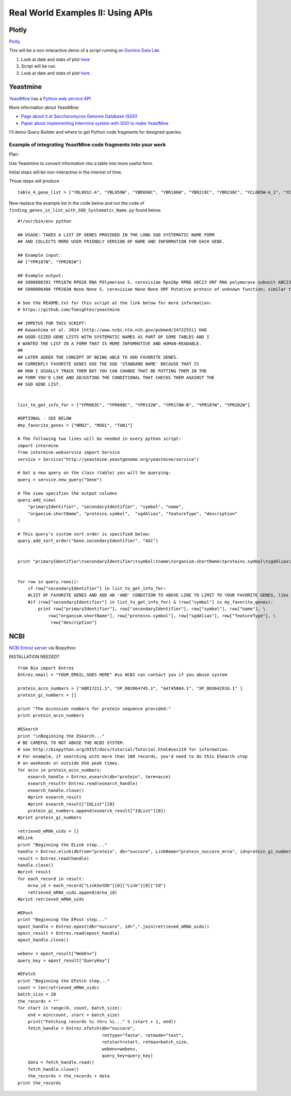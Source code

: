 .. contents::
   :depth: 3.0
..

Real World Examples II: Using APIs
==================================

Plotly
------

`Plotly <https://plot.ly/~wayne461/42/file-size-distribution-of-all-105222-protein-data-bank-entries-as-of-jan-7-2015/>`__

This will be a non-interactive demo of a script running on `Domino Data
Lab <http://www.dominodatalab.com/>`__.

1. Look at date and stats of plot
   `here <https://plot.ly/~wayne461/42/file-size-distribution-of-all-105222-protein-data-bank-entries-as-of-jan-7-2015/>`__

2. Script will be run.

3. Look at date and stats of plot
   `here <https://plot.ly/~wayne461/42/file-size-distribution-of-all-105222-protein-data-bank-entries-as-of-jan-7-2015/>`__

Yeastmine
---------

`YeastMine <http://yeastmine.yeastgenome.org/yeastmine/begin.do>`__ has
a `Python web service
API <http://yeastmine.yeastgenome.org/yeastmine/api.do?subtab=python>`__

More information about YeastMine:

-  `Page about it at Saccharomyces Genome Database
   (SGD) <http://www.yeastgenome.org/help/analyze/yeastmine-help-page>`__

-  `Paper about implementing Intermine system with SGD to make
   YeastMine <http://www.ncbi.nlm.nih.gov/pubmed/22434830>`__

I'll demo Query Builder and where to get Python code fragments for
designed queries.

Example of integrating YeastMine code fragments into your work
^^^^^^^^^^^^^^^^^^^^^^^^^^^^^^^^^^^^^^^^^^^^^^^^^^^^^^^^^^^^^^

Plan:

Use Yeastmine to convert information into a table into more useful form.

Initial steps will be non-interactive in the interest of time.

Those steps will produce

::

    table_4_gene_list = ["YBL091C-A", "YBL059W", "YBR090C", "YBR186W", "YBR219C", "YBR230C", "YCL005W-A_1", "YCL005W-A_2", "YCR028C-A", "YCR097W_2", "YDL219W", "YDL189W", "YDL137W", "YDL125C", "YDL082W", "YDL079C", "YDL064W", "YDR059C", "YDR099W", "YDR305C", "YDR318W", "YDR367W", "YDR381W", "YDR381C-A", "YDR535C", "YER003C", "YER007C-A", "YER014C-A", "YER044C-A", "YER131W", "YER179W", "YFL039C", "YFL034C-B", "YFL031W", "YFR045W", "YGL251C", "YGL187C", "YGL183C", "YGL033W", "YGR029W", "YGR183C", "YGR225W", "YHR012W", "YHR039C-A", "YHR041C", "YHR079C-A", "YHR123W", "YHR141C", "YHR218W", "YIL148W", "YIL111W", "YIL073C", "YIL004C", "YJL189W", "YJL041W", "YJL031C", "YJL024C", "YJR079W", "YJR094W-A", "YJR112W-A", "YKL006C-A", "YKR005C", "YLL050C", "YLR054C", "YLR078C", "YLR128W", "YLR199C", "YLR202C", "YLR211C", "YLR275W", "YLR333C", "YLR445W", "YML085C", "YML067C", "YML036W", "YML025C", "YML024W", "YML017W", "YMR194C-B", "YMR242C", "YMR292W", "YNL312W", "YNL138W-A", "YNL130C", "YNL066W", "YNL050C", "YNL044W", "YNR053C", "YOL047C", "snR17A", "YOR318C", "YPL241C", "YPL230W", "snR17B", "YPR010C-A", "YPR153W"]

Now replace the example list in the code below and run the code of
``finding_genes_in_list_with_SGD_Systematic_Name.py`` found below.

::

    #!/usr/bin/env python

    ## USAGE: TAKES A LIST OF GENES PROVIDED IN THE LONG SGD SYSTEMATIC NAME FORM
    ## AND COLLECTS MORE USER FRIENDLY VERSION OF NAME AND INFORMATION FOR EACH GENE.

    ## Example input:
    ## ["YPR187W", "YPR202W"]

    ## Example output:
    ## S000006391 YPR187W RPO26 RNA POlymerase S. cerevisiae Rpo26p RPB6 ABC23 ORF RNA polymerase subunit ABC23; common to RNA polymerases I, II, and III; part of central core; similar to bacterial omega subunit
    ## S000006406 YPR202W None None S. cerevisiae None None ORF Putative protein of unknown function; similar to telomere-encoded helicases; down-regulated at low calcium levels; YPR202W is not an essential gene; transcript is predicted to be spliced but there is no evidence that it is spliced in vivo

    # See the README.txt for this script at the link below for more information:
    # https://github.com/fomightez/yeastmine

    ## IMPETUS FOR THIS SCRIPT:
    ## Kawashima et al. 2014 [http://www.ncbi.nlm.nih.gov/pubmed/24722551] HAD
    ## GOOD-SIZED GENE LISTS WITH SYSTEMATIC NAMES AS PART OF SOME TABLES AND I
    # WANTED THE LIST IN A FORM THAT IS MORE INFORMATIVE AND HUMAN-READABLE.
    ##
    ## LATER ADDED THE CONCEPT OF BEING ABLE TO ADD FAVORITE GENES.
    ## CURRENTLY FAVORITE GENES USE THE SGD 'STANDARD NAME' BECAUSE THAT IS
    ## HOW I USUALLY TRACK THEM BUT YOU CAN CHANGE THAT BE PUTTING THEM IN THE
    ## FORM YOU'D LIKE AND ADJUSTING THE CONDITIONAL THAT CHECKS THEM AGAINST THE
    ## SGD GENE LIST.


    list_to_get_info_for = ["YPR063C", "YPR098C", "YPR132W", "YPR170W-B", "YPR187W", "YPR202W"]

    #OPTIONAL - SEE BELOW
    #my_favorite_genes = ["NMD2", "MUD1", "TAN1"]

    # The following two lines will be needed in every python script:
    import intermine
    from intermine.webservice import Service
    service = Service("http://yeastmine.yeastgenome.org/yeastmine/service")

    # Get a new query on the class (table) you will be querying:
    query = service.new_query("Gene")

    # The view specifies the output columns
    query.add_view(
        "primaryIdentifier", "secondaryIdentifier", "symbol", "name",
        "organism.shortName", "proteins.symbol",  "sgdAlias", "featureType", "description"
    )

    # This query's custom sort order is specified below:
    query.add_sort_order("Gene.secondaryIdentifier", "ASC")


    print "primaryIdentifier\tsecondaryIdentifier\tsymbol\tname\torganism.shortName\tproteins.symbol\tsgdAlias\tfeatureType\tdescription"


    for row in query.rows():
        if row["secondaryIdentifier"] in list_to_get_info_for:
        #LIST OF FAVORITE GENES AND ADD AN 'AND' CONDITION TO ABOVE LINE TO LIMIT TO YOUR FAVORITE GENES, like so:
        #if (row["secondaryIdentifier"] in list_to_get_info_for) & (row["symbol"] in my_favorite_genes):
            print row["primaryIdentifier"], row["secondaryIdentifier"], row["symbol"], row["name"], \
                row["organism.shortName"], row["proteins.symbol"], row["sgdAlias"], row["featureType"], \
                 row["description"]

NCBI
----

`NCBI Entrez server <http://www.ncbi.nlm.nih.gov/books/NBK25501/>`__ via
Biopython

INSTALLATION NEEDED?

::

    from Bio import Entrez
    Entrez.email = "YOUR_EMAIL_GOES HERE" #so NCBI can contact you if you abuse system

    protein_accn_numbers = ["ABR17211.1", "XP_002864745.1", "AAT45004.1", "XP_003642916.1" ]
    protein_gi_numbers = []

    print "The Accession numbers for protein sequence provided:"
    print protein_accn_numbers

    #ESearch
    print "\nBeginning the ESearch..."
    # BE CAREFUL TO NOT ABUSE THE NCBI SYSTEM.
    # see http://biopython.org/DIST/docs/tutorial/Tutorial.html#sec119 for information.
    # For example, if searching with more than 100 records, you'd need to do this ESearch step
    # on weekends or outside USA peak times.
    for accn in protein_accn_numbers:
        esearch_handle = Entrez.esearch(db="protein", term=accn)
        esearch_result= Entrez.read(esearch_handle)
        esearch_handle.close()
        #print esearch_result
        #print esearch_result["IdList"][0]
        protein_gi_numbers.append(esearch_result["IdList"][0])
    #print protein_gi_numbers

    retrieved_mRNA_uids = []
    #ELink
    print "Beginning the ELink step..."
    handle = Entrez.elink(dbfrom="protein", db="nuccore", LinkName="protein_nuccore_mrna", id=protein_gi_numbers)
    result = Entrez.read(handle)
    handle.close()
    #print result
    for each_record in result:
        mrna_id = each_record["LinkSetDb"][0]["Link"][0]["Id"]
        retrieved_mRNA_uids.append(mrna_id)
    #print retrieved_mRNA_uids

    #EPost
    print "Beginning the EPost step..."
    epost_handle = Entrez.epost(db="nuccore", id=",".join(retrieved_mRNA_uids))
    epost_result = Entrez.read(epost_handle)
    epost_handle.close()

    webenv = epost_result["WebEnv"]
    query_key = epost_result["QueryKey"]

    #EFetch
    print "Beginning the EFetch step..."
    count = len(retrieved_mRNA_uids)
    batch_size = 20
    the_records = ""
    for start in range(0, count, batch_size):
        end = min(count, start + batch_size)
        print("Fetching records %i thru %i..." % (start + 1, end))
        fetch_handle = Entrez.efetch(db="nuccore",
                                     rettype="fasta", retmode="text",
                                     retstart=start, retmax=batch_size,
                                     webenv=webenv,
                                     query_key=query_key)
        data = fetch_handle.read()
        fetch_handle.close()
        the_records = the_records + data
    print the_records
